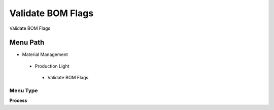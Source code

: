 
.. _functional-guide/menu/validatebomflags:

==================
Validate BOM Flags
==================

Validate BOM Flags

Menu Path
=========


* Material Management

 * Production Light

  * Validate BOM Flags

Menu Type
---------
\ **Process**\ 


.. seealso::
    :ref:`functional-guideprocess-m_product_bom_flag`
